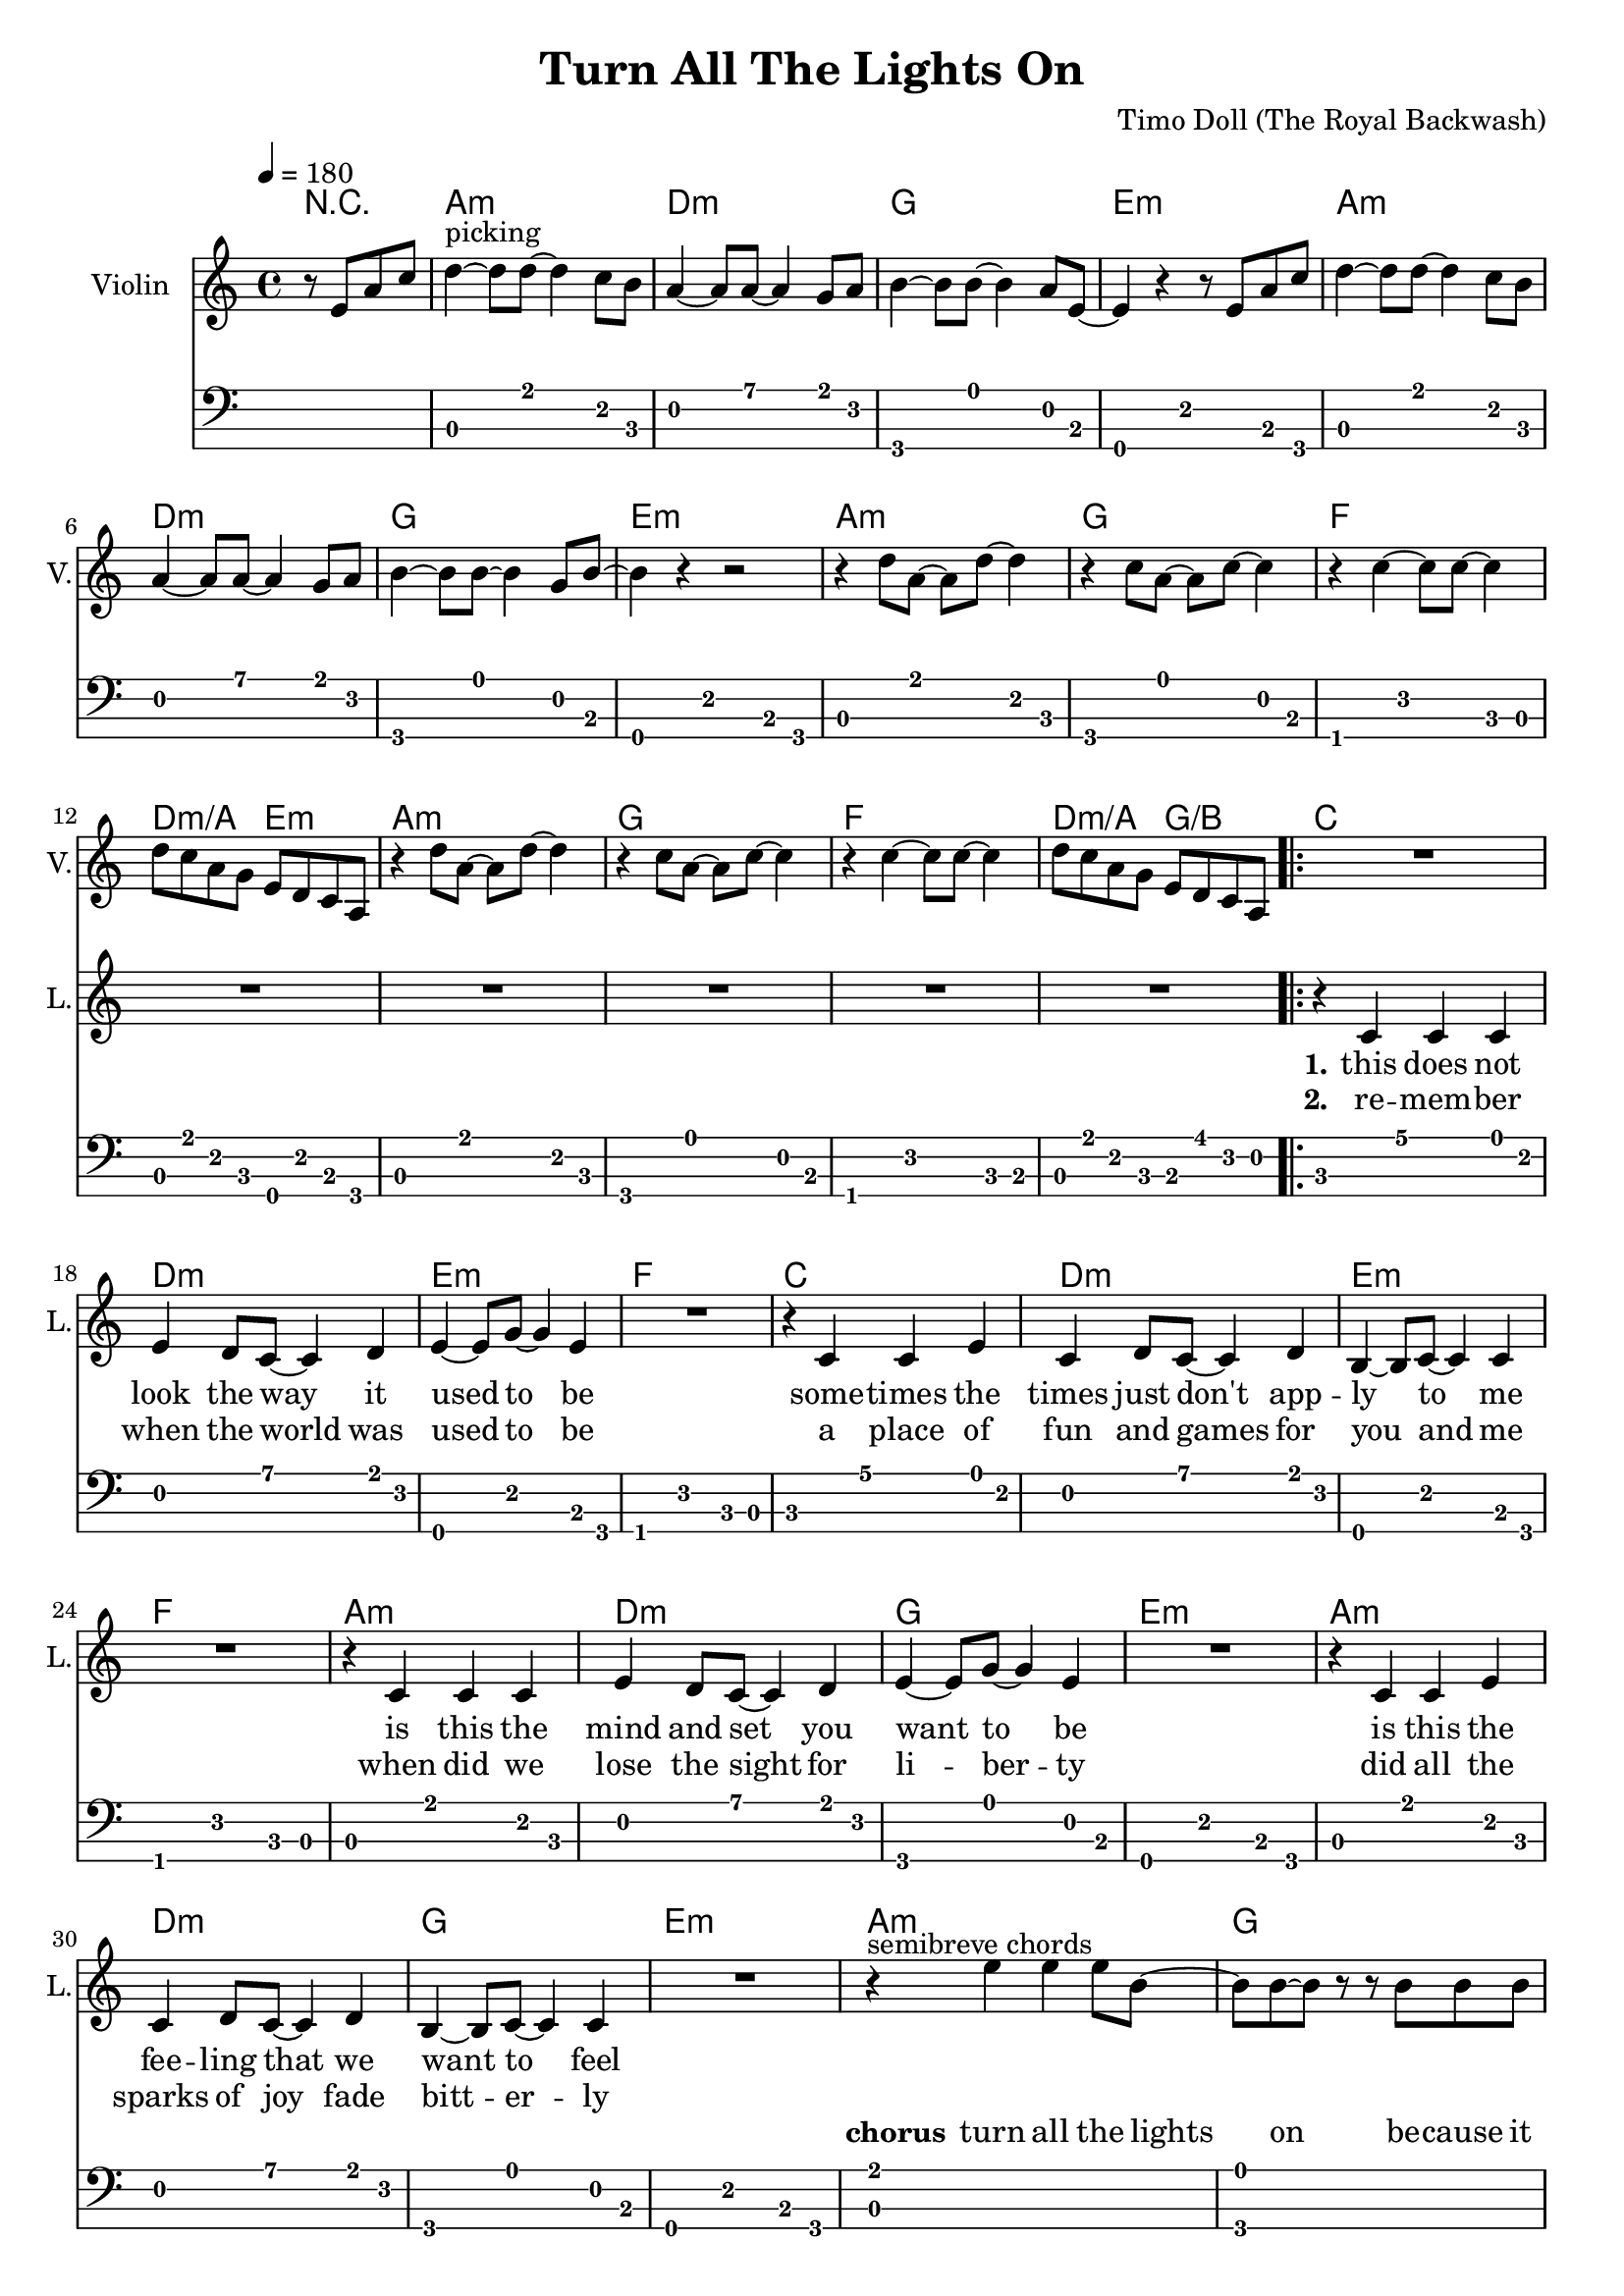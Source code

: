 \version "2.16.2"

\header {
  title = "Turn All The Lights On"
  composer = "Timo Doll (The Royal Backwash)"

}

global = {
  \key a \minor
  \time 4/4
  \tempo 4 = 180
}


                        
                        
harmonies = \chordmode {
  r2
  a1:m d1:m g e:m
  a:m d:m g e:m
  a1:m g f d2:m/a e:m
  a1:m g f d2:m/a g/b
  
  \repeat volta 2 {
  c1 d:m e:m f
  c d:m e:m f
  a:m d:m g e:m
  a:m d:m g e:m
  
  a1:m g f d2:m/a e:m
  a1:m g f d2:m/a g/b
  c1 e:m a:m/e f/c
  c1 e:m a:m/e f/c
  }
  
  d4:m d:m r2  
  
  a1:m d1:m g e:m
  a:m d:m g e:m
  a1:m g f d2:m/a e:m
  a1:m g f d2:m/a g/b
  
}

violinMusic = \relative c'' {
\partial 2 {
  r8 e, a c 
}
d4^\markup{picking}~d8 d~d4 c8 b
a4~a8 a~a4 g8 a
b4~b8 b~b4 a8 e~
e4 r4 r8 e a c 
d4~d8 d~d4 c8 b
a4~a8 a~a4 g8 a
b4~b8 b~b4 g8 b~
b4 r4 r2

r4 d8 a~a d8~d4 
r4 c8 a~a c8~c4 
r4 c4~c8 c~c4 
d8 c a g e d c a
r4 d'8 a~a d8~d4 
r4 c8 a~a c8~c4 
r4 c4~c8 c~c4 
d8 c a g e d c a

R1*32

r2 r8 e' a c
d4^\markup{picking and chords}~d8 d~d4 c8 b
a4~a8 a~a4 g8 a
b4~b8 b~b4 a8 e~
e4 r4 r8 e a c 
d4~d8 d~d4 c8 b
a4~a8 a~a4 g8 a
b4~b8 b~b4 g8 b~
b4 r4 r2

r4 d8 a~a d8~d4 
r4 c8 a~a c8~c4 
r4 c4~c8 c~c4 
d8 c a g e d c a
r4 d'8 a~a d8~d4 
r4 c8 a~a c8~c4 
r4 c4~c8 c~c4 
d8 c a g e d c a
}

leadGuitarMusic = \relative c'' {
r2
<a, a'>8 e'' e, c' a e' c a
<d d,> f a, d d f d a
<g' g,,> b, b, g' d b' g d 
<e, e''> b'' b, e' e, b' g e
<a, a'>8 e'' e, c' a e' c a
<d d,> f a, d d f d a
<g' g,,> b, b, g' d b' g d 
<e, e''> b'' b, e' e, b' g e

<a, a'>8 e'' e, c' a e' c a
<g' g,,> b, b, g' d b' g d 
<f f'> f a c c f c g

<a a,> f' d, d' e, b' g e

<a, a'>8 e'' e, c' a e' c a
<g' g,,> b, b, g' d b' g d 
<f f'> f a c c f c g

<a a,> f' d, d' b, d g b

%verse
<c c,>8 e e, c' g e' c g
<d d'> f' a, d d f d a
<e, e''> b'' b, e' e, b' g e
<f f'> f a c c f c g
<c c,>8 e e, c' g e' c g
<d d'> f' a, d d f d a
<e, e''> b'' b, e' e, b' g e
<f f'> f a c c f c g

<a, a'>8 e'' e, c' a e' c a
<d d,> f a, d d f d a
<g' g,,> b, b, g' d b' g d 
<e, e''> b'' b, e' e, b' g e
<a, a'>8 e'' e, c' a e' c a
<d d,> f a, d d f d a
<g' g,,> b, b, g' d b' g d 
<e, e''> b'' b, e' e, b' g e

%chorus

R1*8

%<a, a'>8 e'' e, c' a e' c a
%<g' g,,> b, b, g' d b' g d 
%<f f'> f a c c f c g

%<a a,> f' d, d' e, b' g e

%<a, a'>8 e'' e, c' a e' c a
%<g' g,,> b, b, g' d b' g d 
%<f f'> f a c c f c g

%<a a,> f' d, d' b, d g b



<c' c,>8 e e, c' g e' c g
<e, e''> b'' b, e' e, b' g e
<a, a'>8 e'' e, c' a e' c a
<f f'> f a c c f c g
<c c,>8 e e, c' g e' c g
<e, e''> b'' b, e' e, b' g e
<a, a'>8 e'' e, c' a e' c a
<f f'> f a c c f c g

%bridge
R1
<a, a'>8 e'' e, c' a e' c a
<d d,> f a, d d f d a
<g' g,,> b, b, g' d b' g d 
<e, e''> b'' b, e' e, b' g e
<a, a'>8 e'' e, c' a e' c a
<d d,> f a, d d f d a
<g' g,,> b, b, g' d b' g d 
<e, e''> b'' b, e' e, b' g e

<a, a'>8 e'' e, c' a e' c a
<g' g,,> b, b, g' d b' g d 
<f f'> f a c c f c g

<a a,> f' d, d' e, b' g e

<a, a'>8 e'' e, c' a e' c a
<g' g,,> b, b, g' d b' g d 
<f f'> f a c c f c g

<a a,> f' d, d' b, d g b

}

trumpetoneVerseMusic = \relative c'' {

}

trumpetonePreChorusMusic = \relative c'' {
}

trumpetoneChorusMusic = \relative c'' {
}

trumpetoneBridgeMusic = \relative c'' {
}

trumpettwoVerseMusic = \relative c'' {
}

trumpettwoPreChrousMusic = \relative c'' {

}

trumpettwoChorusMusic = \relative c'' {

}

leadMusicverse = \relative c'{
  r2
  R1*16
  r4 c c c 
  e d8 c8~c4 d4
  e4~e8 g~g4 e4
  R1
  r4 c c e 
  c d8 c8~c4 d4
  b4~b8 c~c4 c4
  R1
  r4 c c c 
  e d8 c8~c4 d4
  e4~e8 g~g4 e4
  R1
  r4 c c e 
  c d8 c8~c4 d4
  b4~b8 c~c4 c4
  R1
  
}

leadMusicprechorus = \relative c'{
 
}

leadMusicchorus = \relative c''{

r4^\markup{semibreve chords} e e e8 b~
b b~b r8 r8 b8 b b
c4 c c b8 a~
a r8 r4 r2

r4 e' e e8 b~
b b~b r8 r8 b8 b b
c4 c c b8 a~
a r8 r4 r2

r4^\markup{chords (pattern)} e'8 c~c e8~e4 
r4 e8 c~c e8~e4 
r4 e4~e8 e~e4 
f4 c f c 
r4 e8 c~c e8~e4 
r4 e8 c~c e8~e4 
r4 e4~e8 e~e4 
f4 c f c 

%r4 e' e e8 b~
%b b4 r8 r8 b8 b b
%c4 c c b8 a~
%a r8 r4 r2

%r4 e' e e8 b~
%b b4 r8 r8 b8 b b
%c4 c c b8 a~
%a r8 r4 r2



}

leadMusicBridge = \relative c''{
r2  r8 g c e
f4~f8 f~f4 e8 d
c4~c8 c~c4 b8 c 
d4~d8 d~d4 c8 g~
g4 r4  r8 g c e
f4~f8 f~f4 e8 d
c4~c8 c~c4 b8 c 
d4~d8 d~d4 b8 d~
d4 r4 r2

r4 f8 c~c f8~f4
r4 e8 c~c e8~e4
r4 e4~e8 e~e4
f4 c g e 
r4 f'8 c~c f8~f4
r4 e8 c~c e8~e4
r4 e4~e8 e~e4
f4 c g e
}

leadWordsOne = \lyricmode { 
\set stanza = "1." 
this does not look the way it used to be
some -- times the times just don't app -- ly to me
is this the mind and set you want to be
is this the fee -- ling that we want to feel

}

leadWordsChorus = \lyricmode {
\set stanza = "chorus"
turn all the lights on
be -- cause it all has fade to grey
bring back the co -- lor
be -- cause we all are here to stay

good ridd -- ance
drib mi -- nutes
may the
times glim bright -- ly

dis -- a -- ppear
dis -- mal fear
may the
hearts love free -- ly
}

leadWordsBridge = \lyricmode {
\set stanza = "bridge"
turn all the 
lights on put the 
shine on cause we're
all here to
stay

see off the
sad -- ness light up
black -- ness let the
glow guide our 
way 

good ridd -- ance
drib mi -- nutes
may the
times glim bright -- ly

dis -- a -- ppear
dis -- mal fear
may the
hearts love free -- ly
}


leadWordsTwo = \lyricmode { 
\set stanza = "2." 
re -- mem -- ber when the world was used to be
a place of fun and games for you and me
when did we lose the sight for li -- ber -- ty
did all the sparks of joy fade bitt -- er -- ly


}

leadWordsThree = \lyricmode {
\set stanza = "3." 

}

leadWordsFour = \lyricmode {
\set stanza = "4." 

}
backingOneVerseMusic = \relative c'' {
r2
R1*32

}

backingOneChorusMusic = \relative c' {
R1*8
r4 c8 e~e e8~e4 
r4 g8 g~g g~g4 
r4 e4~e8 e~e4 
f4 f f f 
r4 c8 e~e e8~e4 
r4 g8 g~g g~g4 
r4 e4~e8 e~e4 
f4 f f f 



}

backingOneBridgeMusic = \relative c'' {

}

backingOneChorusWords = \lyricmode {
 

}

backingTwoVerseMusic = \relative c' {
 
}

backingTwoChorusMusic = \relative c'' {

}

backingTwoChorusWords = \lyricmode {

}

derbassVerse = \relative c, {
 \clef "bass"
r2
 
a4. a' e8 c
d4. d' a8 f
g,4. g' d8 b
e,4. e' b8 g
a4. a' e8 c
d4. d' a8 f
g,4. g' d8 b
e,4. e' b8 g

a4. a' e8 c
g4. g' d8 b
f4. f' c8 a
a8 a' e c e, e' b g
%d4. d' a8 f
a4. a' e8 c
g4. g' d8 b
f4. f' c8 b
a8 a' e c b b' f d
%d4. d' a8 f

c4. c' g8 e
d4. d' a8 f
e,4. e' b8 g
f4. f' c8 a
c4. c' g8 e
d4. d' a8 f
e,4. e' b8 g
f4. f' c8 a

a4. a' e8 c
d4. d' a8 f
g,4. g' d8 b
e,4. e' b8 g
a4. a' e8 c
d4. d' a8 f
g,4. g' d8 b
e,4. e' b8 g

<a a'>1
<g g'>
<f f'>
<d' a'>2 <e, e'>
<a a'>1
<g g'>
<f f'>
<d' a'>2 <b g'>

<c c'>4. c e4
<e, e'>4. e b'4
<e, e'>4. a e'4
<f, f'>4. c' f4
<c c'>4. c e4
<e, e'>4. e b'4
<e, e'>4. a e'4
<f, f'>4. c' f4


% d'4. d' d,8 a
% g4. g' g,8 d'
% e,4. e' e,8 b'
% a4. a' a,8 g
% d'4. d' d,8 a
% g4. g' g,8 d'
% e,4. e' e,8 b'
% 
% a4. a' a,8 g
% g4. g' g,8 d'
% f,4. f' f,8 c'
% d4. d' e,8 a
% a,4. a' a,8 g
% g4. g' g,8 d'
% f,4. f' f,8 c'
% d4. d' e,8 a
% 
% c,4. c' c,8 a
% d4. d' d,8 a
% e4. e' e,8 b'
% f4. f' f,8 c'
% c4. c' c,8 a
% d4. d' d,8 a
% e4. e' e,8 b'
% f4. f' f,8 c'
% 
% a4. a' a,8 g
% d'4. d' d,8 a
% g4. g' g,8 d'
% e,4. e' e,8 b'
% a4. a' a,8 g
% d'4. d' d,8 a
% g4. g' g,8 d'
% e,4. e' e,8 b'



a4 a r8 b,8 e g
a4. a4. g8 g
f4. f4. d8 e 
g4. g e8 b~
b4 r4  r8 b e g
a4. a4. g8 g
f4. f4. d8 e 
g4. g d8 g~
g4 r4 r2

r4 a8 e4 a4.
r4 g8 e4 g4.
r4 g4. g
a8 g e d b' a g e
r4 a8 e4 a4.
r4 g8 e4 g4.
r4 g4. g
a8 g e d b' a g e

}

derbassChorus = \relative c {


}
\score {
  <<
    \new ChordNames {
      \set chordChanges = ##t
      \set ChordNames.midiInstrument = #"electric guitar (muted)"
      \transpose c c { \global \harmonies }
    }

      \new StaffGroup <<
    
      \new Staff = "Violin" {
        \set Staff.instrumentName = #"Violin"
        \set Staff.shortInstrumentName = #"V."
        \set Staff.midiInstrument = #"violin"
         \transpose c c { \global \violinMusic }
      }
      \new Staff = "Guitar" {
        \set Staff.instrumentName = #"Guitar"
        \set Staff.shortInstrumentName = #"G."
        %\set Staff.midiInstrument = #"overdriven guitar"
        \set Staff.midiInstrument = #"acoustic guitar (steel)"
        %\transpose c c { \global \leadGuitarMusic }
      }
        \new Staff = "Trumpets" <<
        \set Staff.instrumentName = #"Trumpets"
	\set Staff.shortInstrumentName = #"T."
        \set Staff.midiInstrument = #"trumpet"
        %\new Voice = "Trumpet1Verse" { \voiceOne << \transpose c c { \global \trumpetoneVerseMusic } >> }
        %\new Voice = "Trumpet1PreChorus" { \voiceOne << \transpose c c { \trumpetonePreChorusMusic } >> }
        %\new Voice = "Trumpet1Chorus" { \voiceOne << \transpose c c { \trumpetoneChorusMusic } >> }
        %\new Voice = "Trumpet1Bridge" { \voiceOne << \transpose c c { \trumpetoneBridgeMusic } >> }
	%\new Voice = "Trumpet2Verse" { \voiceTwo << \transpose c c { \global \trumpettwoVerseMusic } >> }      
	%\new Voice = "Trumpet2PreChorus" { \voiceTwo << \transpose c c {  \trumpettwoPreChrousMusic } >> }      
	%\new Voice = "Trumpet2Chorus" { \voiceTwo << \transpose c c { \trumpettwoChorusMusic } >> }      
        \new Voice = "Trumpet1" { \voiceOne << \transpose c c { \global \trumpetoneVerseMusic \trumpetonePreChorusMusic \trumpetoneChorusMusic \trumpetoneBridgeMusic} >> }
	\new Voice = "Trumpet2" { \voiceTwo << \transpose c c { \global \trumpettwoVerseMusic \trumpettwoPreChrousMusic \trumpettwoChorusMusic} >> }      
      >>
    >>  
    \new StaffGroup <<
      \new Staff = "lead" {
	\set Staff.instrumentName = #"Lead"
	\set Staff.shortInstrumentName = #"L."
        \set Staff.midiInstrument = #"voice oohs"
        \new Voice = "leadprechorus" { << \transpose c c { \leadMusicprechorus } >> }
        \new Voice = "leadverse" { << \transpose c c { \global \leadMusicverse } >> }
        \new Voice = "leadchorus" { << \transpose c c { \leadMusicchorus } >> }
        \new Voice = "leadbridge" { << \transpose c c { \leadMusicBridge } >> }
      }
      \new Lyrics \with { alignBelowContext = #"lead" }
      \lyricsto "leadbridge" \leadWordsBridge
      \new Lyrics \with { alignBelowContext = #"lead" }
      \lyricsto "leadchorus" \leadWordsChorus
      \new Lyrics \with { alignBelowContext = #"lead" }
      \lyricsto "leadverse" \leadWordsFour
      \new Lyrics \with { alignBelowContext = #"lead" }
      \lyricsto "leadverse" \leadWordsThree
      \new Lyrics \with { alignBelowContext = #"lead" }
      \lyricsto "leadverse" \leadWordsTwo
      \new Lyrics \with { alignBelowContext = #"lead" }
      \lyricsto "leadverse" \leadWordsOne
      
     
      % we could remove the line about this with the line below, since
      % we want the alto lyrics to be below the alto Voice anyway.
      % \new Lyrics \lyricsto "altos" \altoWords

      \new Staff = "backing" <<
	%  \clef backingTwo
	\set Staff.instrumentName = #"Backing"
	\set Staff.shortInstrumentName = #"B."
        \set Staff.midiInstrument = #"voice oohs"
	\new Voice = "backingOnes" { \voiceOne << \transpose c c { \global \backingOneVerseMusic \backingOneChorusMusic \backingOneBridgeMusic} >> }
	\new Voice = "backingTwoes" { \voiceTwo << \transpose c c { \global \backingTwoVerseMusic \backingTwoChorusMusic } >> }

      >>
      \new Lyrics \with { alignAboveContext = #"backing" }
      \lyricsto "backingOnes" \backingOneChorusWords
      \new Lyrics \with { alignBelowContext = #"backing" }
      \lyricsto "backingTwoes" \backingTwoChorusWords
    >>  
    \new StaffGroup <<      
      \new Staff = "Staff_bass" {
        \set Staff.instrumentName = #"BASS"
	\set Staff.shortInstrumentName = #"BS."
        \set Staff.midiInstrument = #"electric bass (pick)"
        %\set Staff.midiInstrument = #"distorted guitar"
        %\transpose c c { \global \derbassVerse \derbassChorus}
        
      }      % again, we could replace the line above this with the line below.
      % \new Lyrics \lyricsto "backingTwoes" \backingTwoWords
      \new TabStaff \with { \RemoveAllEmptyStaves
    stringTunings = #bass-tuning
  } {
    %\set TabStaff.minimumFret = #5
    % \set TabStaff.restrainOpenStrings = ##t
    \transpose c c { \global \derbassVerse \derbassChorus}
    
  }
      
    >>
  >>
  
  \midi {}
  \layout {
    \context {
      \Staff \RemoveEmptyStaves
      \override VerticalAxisGroup #'remove-first = ##t
    }
  }
  
}

#(set-global-staff-size 19)

\paper {
  page-count = #2
  
}
